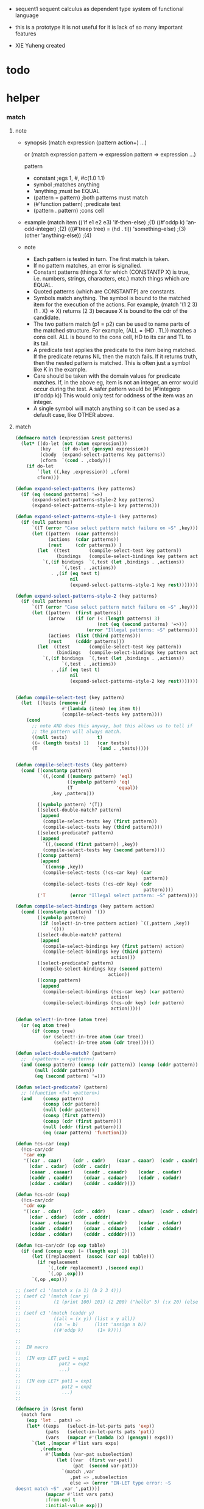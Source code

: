 + sequent1
  sequent calculus as dependent type system of functional language

+ this is a prototype
  it is not useful for it is lack of so many important features

+ XIE Yuheng created

#+PROPERTY: tangle sequent1.lisp

* todo

* helper

*** match

***** note

      - synopsis
        (match expression
          (pattern  action+)
          ...)

        or
        (match expression
          pattern => expression
          pattern => expression
          ...)

        pattern
        -   constant                ;egs  1, #\x, #c(1.0 1.1)
        -   symbol                  ;matches anything
        -   'anything               ;must be EQUAL
        -   (pattern = pattern)     ;both patterns must match
        -   (#'function pattern)    ;predicate test
        -   (pattern . pattern)     ;cons cell

      - example
        (match item
            (('if e1 e2 e3) 'if-then-else)                          ;(1)
            ((#'oddp k)     'an-odd-integer)                        ;(2)
            (((#'treep tree) = (hd . tl))   'something-else)        ;(3)
            (other          'anything-else))                        ;(4)

      - note
        - Each pattern is tested in turn.  The first match is taken.
        - If no pattern matches, an error is signalled.
        - Constant patterns (things X for which (CONSTANTP X) is true, i.e.
          numbers, strings, characters, etc.) match things which are EQUAL.
        - Quoted patterns (which are CONSTANTP) are constants.
        - Symbols match anything. The symbol is bound to the matched item
          for the execution of the actions.
          For example, (match '(1 2 3) (1 . X) => X)
          returns (2 3) because X is bound to the cdr of the candidate.
        - The two pattern match (p1 = p2) can be used to name parts
          of the matched structure.  For example, (ALL = (HD . TL))
          matches a cons cell. ALL is bound to the cons cell, HD to its car
          and TL to its tail.
        - A predicate test applies the predicate to the item being matched.
          If the predicate returns NIL then the match fails.
          If it returns truth, then the nested pattern is matched.  This is
          often just a symbol like K in the example.
        - Care should be taken with the domain values for predicate matches.
          If, in the above eg, item is not an integer, an error would occur
          during the test.  A safer pattern would be
          (#'integerp (#'oddp k))
          This would only test for oddness of the item was an integer.
        - A single symbol will match anything so it can be used as a default
          case, like OTHER above.

***** match

      #+begin_src lisp
      (defmacro match (expression &rest patterns)
        (let* ((do-let (not (atom expression)))
               (key    (if do-let (gensym) expression))
               (cbody  (expand-select-patterns key patterns))
               (cform  `(cond . ,cbody)))
          (if do-let
              `(let ((,key ,expression)) ,cform)
              cform)))

      (defun expand-select-patterns (key patterns)
        (if (eq (second patterns) '=>)
            (expand-select-patterns-style-2 key patterns)
            (expand-select-patterns-style-1 key patterns)))

      (defun expand-select-patterns-style-1 (key patterns)
        (if (null patterns)
            `((T (error "Case select pattern match failure on ~S" ,key)))
            (let ((pattern  (caar patterns))
                  (actions  (cdar patterns))
                  (rest     (cdr patterns)) )
              (let  ((test       (compile-select-test key pattern))
                     (bindings   (compile-select-bindings key pattern actions)))
                `(,(if bindings  `(,test (let ,bindings . ,actions))
                       `(,test . ,actions))
                   . ,(if (eq test t)
                          nil
                          (expand-select-patterns-style-1 key rest)))))))

      (defun expand-select-patterns-style-2 (key patterns)
        (if (null patterns)
            `((T (error "Case select pattern match failure on ~S" ,key)))
            (let ((pattern  (first patterns))
                  (arrow    (if (or (< (length patterns) 3)
                                    (not (eq (second patterns) '=>)))
                                (error "Illegal patterns: ~S" patterns)))
                  (actions  (list (third patterns)))
                  (rest     (cdddr patterns)))
              (let  ((test       (compile-select-test key pattern))
                     (bindings   (compile-select-bindings key pattern actions)))
                `(,(if bindings  `(,test (let ,bindings . ,actions))
                       `(,test . ,actions))
                   . ,(if (eq test t)
                          nil
                          (expand-select-patterns-style-2 key rest)))))))


      (defun compile-select-test (key pattern)
        (let  ((tests (remove-if
                       #'(lambda (item) (eq item t))
                       (compile-select-tests key pattern))))
          (cond
            ;; note AND does this anyway, but this allows us to tell if
            ;; the pattern will always match.
            ((null tests)           t)
            ((= (length tests) 1)   (car tests))
            (T                      `(and . ,tests)))))


      (defun compile-select-tests (key pattern)
        (cond ((constantp pattern)
               `((,(cond ((numberp pattern) 'eql)
                         ((symbolp pattern) 'eq)
                         (T                'equal))
                   ,key ,pattern)))

              ((symbolp pattern) '(T))
              ((select-double-match? pattern)
               (append
                (compile-select-tests key (first pattern))
                (compile-select-tests key (third pattern))))
              ((select-predicate? pattern)
               (append
                `((,(second (first pattern)) ,key))
                (compile-select-tests key (second pattern))))
              ((consp pattern)
               (append
                `((consp ,key))
                (compile-select-tests (!cs-car key) (car
                                                     pattern))
                (compile-select-tests (!cs-cdr key) (cdr
                                                     pattern))))
              ('T         (error "Illegal select pattern: ~S" pattern))))

      (defun compile-select-bindings (key pattern action)
        (cond ((constantp pattern) '())
              ((symbolp pattern)
               (if (select!-in-tree pattern action) `((,pattern ,key))
                   '()))
              ((select-double-match? pattern)
               (append
                (compile-select-bindings key (first pattern) action)
                (compile-select-bindings key (third pattern)
                                         action)))
              ((select-predicate? pattern)
               (compile-select-bindings key (second pattern)
                                        action))
              ((consp pattern)
               (append
                (compile-select-bindings (!cs-car key) (car pattern)
                                         action)
                (compile-select-bindings (!cs-cdr key) (cdr pattern)
                                         action)))))

      (defun select!-in-tree (atom tree)
        (or (eq atom tree)
            (if (consp tree)
                (or (select!-in-tree atom (car tree))
                    (select!-in-tree atom (cdr tree))))))

      (defun select-double-match? (pattern)
        ;;  (<pattern> = <pattern>)
        (and (consp pattern) (consp (cdr pattern)) (consp (cddr pattern))
             (null (cdddr pattern))
             (eq (second pattern) '=)))

      (defun select-predicate? (pattern)
        ;; ((function <f>) <pattern>)
        (and    (consp pattern)
                (consp (cdr pattern))
                (null (cddr pattern))
                (consp (first pattern))
                (consp (cdr (first pattern)))
                (null (cddr (first pattern)))
                (eq (caar pattern) 'function)))

      (defun !cs-car (exp)
        (!cs-car/cdr
         'car exp
         '((car . caar)    (cdr . cadr)    (caar . caaar)  (cadr . caadr)
           (cdar . cadar)  (cddr . caddr)
           (caaar . caaaar)    (caadr . caaadr)    (cadar . caadar)
           (caddr . caaddr)    (cdaar . cadaar)    (cdadr . cadadr)
           (cddar . caddar)    (cdddr . cadddr))))

      (defun !cs-cdr (exp)
        (!cs-car/cdr
         'cdr exp
         '((car . cdar)    (cdr . cddr)    (caar . cdaar)  (cadr . cdadr)
           (cdar . cddar)  (cddr . cdddr)
           (caaar . cdaaar)    (caadr . cdaadr)    (cadar . cdadar)
           (caddr . cdaddr)    (cdaar . cddaar)    (cdadr . cddadr)
           (cddar . cdddar)    (cdddr . cddddr))))

      (defun !cs-car/cdr (op exp table)
        (if (and (consp exp) (= (length exp) 2))
            (let ((replacement  (assoc (car exp) table)))
              (if replacement
                  `(,(cdr replacement) ,(second exp))
                  `(,op ,exp)))
            `(,op ,exp)))

      ;; (setf c1 '(match x (a 1) (b 2 3 4)))
      ;; (setf c2 '(match (car y)
      ;;            (1 (print 100) 101) (2 200) ("hello" 5) (:x 20) (else (1+
      ;;                                                                   else))))
      ;; (setf c3 '(match (caddr y)
      ;;            ((all = (x y)) (list x y all))
      ;;            ((a '= b)      (list 'assign a b))
      ;;            ((#'oddp k)     (1+ k))))

      ;;
      ;;  IN macro
      ;;
      ;;  (IN exp LET pat1 = exp1
      ;;              pat2 = exp2
      ;;              ...)
      ;;
      ;;  (IN exp LET* pat1 = exp1
      ;;               pat2 = exp2
      ;;               ...)
      ;;

      (defmacro in (&rest form)
        (match form
          (exp 'let . pats) =>
          (let* ((exps   (select-in-let-parts pats 'exp))
                 (pats   (select-in-let-parts pats 'pat))
                 (vars   (mapcar #'(lambda (x) (gensym)) exps)))
            `(let ,(mapcar #'list vars exps)
               ,(reduce
                 #'(lambda (var-pat subselection)
                     (let ((var  (first var-pat))
                           (pat  (second var-pat)))
                       `(match ,var
                          ,pat => ,subselection
                          else => (error "IN-LET type error: ~S
      doesnt match ~S" ,var ',pat))))
                 (mapcar #'list vars pats)
                 :from-end t
                 :initial-value exp)))
          (exp 'let*)         => exp
          (exp 'let* pat '= patexp . pats)  =>
          (let ((var (gensym)))
            `(let ((,var ,patexp))
               (match ,var
                 ,pat => (in ,exp let* . ,pats)
                 else => (error "IN-LET type error: ~S doesnt match
      ~S" ,var ',pat))))
          else                =>
          (error "Illegal IN form ~S" form)))

      (defun select-in-let-parts (pats part)
        (match pats
          nil => nil
          (pat '= exp . rest) =>
          (cons (match part
                  'exp => exp
                  'pat => pat)
                (select-in-let-parts rest part))
          other =>
          (error "Illegal LET form(s): ~S" pats)))

      ;; (setf eg1 '(in (list h1 h2 t1 t2)
      ;;             let
      ;;             (h1 . t1) = (foo x)
      ;;             (h2 . t2) = (bar y)))
      #+end_src

***** test

      #+begin_src lisp :tangle no
      (defun fact (n)
        (match n
          '0 => 1
          n => (* n (fact (1- n)))))

      (fact 10)

      (defun eval-expr (x)
        (match x
          ('add x y) => (+ (eval-expr x) (eval-expr y))
          ('sub x y) => (- (eval-expr x) (eval-expr y))
          ('mul x y) => (* (eval-expr x) (eval-expr y))
          ('div x y) => (/ (eval-expr x) (eval-expr y))
          v => v))

      (eval-expr '(add 1 2))
      (eval-expr '(add 1 (add 2 3)))

      (defun my-append (a b)
        (match a
          () => b
          (hd . tl) => (cons hd (my-append tl b))))

      (my-append '(1 2 3) '(4 5 6))
      #+end_src

*** list

    #+begin_src lisp
    (defun left-of (s l)
      (cond ((eq s (car l)) '())
            (:else (cons (car l) (left-of s (cdr l))))))

    (defun right-of (s l)
      (cond ((eq s (car l)) (cdr l))
            (:else (right-of s (cdr l)))))
    #+end_src

*** string

    #+begin_src lisp
    (defun find-char (char string &key (curser 0))
      (if (>= curser (length string))
          nil
          (let ((char0 (subseq string curser (+ 1 curser))))
            (if (equal char char0)
                curser
                (find-char char string :curser (+ 1 curser))))))
    #+end_src

* parse

*** parse/arrow

    #+begin_src lisp
    (defun parse/arrow (s)
      ;; sexp-arrow -> formal-arrow
      (list (parse/cedent (left-of '-> s))
              (parse/cedent (right-of '-> s))))
    #+end_src

*** parse/cedent

    #+begin_src lisp
    (defun parse/cedent (l)
      ;; sexp-cedent -> formal-cedent
      (match l
        () => ()
        (h . r) => (cons (parse/dispatch h)
                         (parse/cedent r))))
    #+end_src

*** parse/var

    #+begin_src lisp
    (defun parse/var (v)
      ;; keyword -> formal-var
      (let* ((string (symbol-name v))
             (cursor (find-char "^" string)))
        (if cursor
            (list (intern (subseq string 0 cursor) :keyword)
                  (parse-integer string
                                 :start (+ 1 cursor)
                                 :junk-allowed t
                                 :radix 10))
            (list v nil))))
    #+end_src

*** parse/dispatch

    #+begin_src lisp
    (defun parse/dispatch (v)
      ;; sexp-form -> formal-form
      (flet ((var? (v) (keywordp v))
             (name? (v) (and (symbolp v) (not (keywordp v))))
             (arrow? (v) (and (listp v) (member '-> v)))
             (im-bind? (v) (and (listp v) (member :> v)))
             (ex-bind? (v) (and (listp v) (member '@ v))))
        (cond ((var? v) (list 'v (parse/var v)))
              ((name? v) (list 'n v))
              ((arrow? v) (list 'a (parse/arrow v)))
              ((im-bind? v) (list 'b
                                  (list (parse/cedent (left-of :> v))
                                        (parse/cedent (right-of :> v))
                                        nil)))
              ((ex-bind? v) (list 'b
                                  (list (parse/cedent (left-of '@ v))
                                        (parse/cedent (right-of '@ v))
                                        :true))))))
    #+end_src

*** test

    #+begin_src lisp
    (assert
     (equal

      (list
       (parse/arrow '(natural natural -> natural))
       (parse/arrow '(natural natural -> (natural natural -> natural) natural))
       (parse/arrow '(:m zero -> :m))
       (parse/arrow '(:m :n succ -> :m :n recur succ))
       (parse/arrow '((:t :> type) :t -> type))
       (parse/arrow '((:t @ type) :t -> type))
       (parse/arrow '((:t^2 :> type) :t -> type))
       (parse/arrow '((:t^2 @ type) :t -> type)))

      '((((n natural) (n natural))
         ((n natural)))
        (((n natural) (n natural))
         ((a (((n natural) (n natural)) ((n natural)))) (n natural)))
        (((v (:m nil)) (n zero))
         ((v (:m nil))))
        (((v (:m nil)) (v (:n nil)) (n succ))
         ((v (:m nil)) (v (:n nil)) (n recur) (n succ)))
        (((b (((v (:t nil))) ((n type)) nil)) (v (:t nil)))
         ((n type)))
        (((b (((v (:t nil))) ((n type)) :true)) (v (:t nil)))
         ((n type)))
        (((b (((v (:t 2))) ((n type)) nil)) (v (:t nil)))
         ((n type)))
        (((b (((v (:t 2))) ((n type)) :true)) (v (:t nil)))
         ((n type))))))
    #+end_src

* preprocess

*** note formal-form

    - formal-arrow = (formal-cedent formal-cedent)
    - formal-cedent = (formal-form ...)
    - formal-form =
      - ('v formal-var)
      - ('n formal-name)
      - ('a formal-arrow)
      - ('b formal-bind)
    - formal-var = (symbol level)
    - formal-name = symbol
    - formal-bind = ((formal-var ...) formal-cedent live?)

*** preprocess/formal-arrow

    #+begin_src lisp
    (defun preprocess/formal-arrow (formal-arrow)
      ;; formal-arrow -> arrow
      (let ((scope ()))
        (match formal-arrow
          (formal-antecedent formal-succedent) =>
          )))
    #+end_src

* env

*** note env

    - env =
      ((data ...)
       ((var data) ...)
       ((name store) ...))

*** note store

    - store =
      - ('function formal-arrow (formal-arrow ...))
      - ('type-cons formal-arrow arity (name ...))
      - ('data-cons formal-arrow arity name)

* apply

*** note form

    - arrow = (cedent cedent)
    - cedent = (form ...)
    - form =
      - ('var var)
      - ('name name)
      - ('arrow arrow)
      - ('bind bind)
    - var = (id level)
    - name = symbol
    - bind = ((var ...) cedent live?)

*** apply/dispatch

    #+begin_src lisp
    (defun apply/dispatch (d e)
      ;; data, env -> env
      (match (list d e)
        (('name name) (ds bs ns))
        => (let* ((s (><><><)))
             (match s
               ('function fa fas) => ()
               ('type-cons fa arity name-list) => ()
               ('data-cons fa arity name) => ()))
        (('var id level) (ds bs ns))
        => ()
        (('arrow ac sc) (ds bs ns))
        => (apply/arrow (list ac sc) e)
        (('bind var cedent live?) (ds bs ns))
        => ()))

    (symbol-name :v#123)
    #+end_src

*** apply/arrow

    #+begin_src lisp
    (defun apply/arrow (a e)
      ;; arrow, env -> env
      (match (list a e)
        ((ac sc) (ds bs ns))) =>
        (let* ((e1 (unify (run/cedent ac (list (cons 'unify-point ds) bs ns)))))
          (if e1
              (apply/cedent sc e1)
              ;; ><><><
              ;; need gc after succedent
              #f)))
    #+end_src

*** apply/cedent

    #+begin_src lisp
    (defun apply/cedent (c e)
      ;; cedent, env -> env
      (match c
        () => e
        (h . r) => (apply/cedent r (apply/dispatch h e))))
    #+end_src

* unify

*** note

    - data =
      - ('var var)
      - ('arrow )
      - ('cons name (data ...))
      - ('trunk name (data ...))

*** unify

    #+begin_src lisp
    (defun unify (e)
      ;; env -> env
      ;; 'unify-point
      )
    #+end_src

* eva

  #+begin_src lisp
  (defun eva (fs e)
    ;; formal-top list, env -> env
    (match fs
      () => e
      (h . r) => (eva r (eva/formal-top h e))))

  (defun eva/formal-top (f e)
    ;; formal-top, env -> env
    (match (list f e)
      (('dt (fn fa) fnfas) (ds bs ns)) => ><><><
      (('df (fn fa) fas) (ds bs ns)) => ><><><
      (('ap fa) (ds bs ns)) => (apply/arrow (preprocess/formal-arrow fa) e)))
  #+end_src
